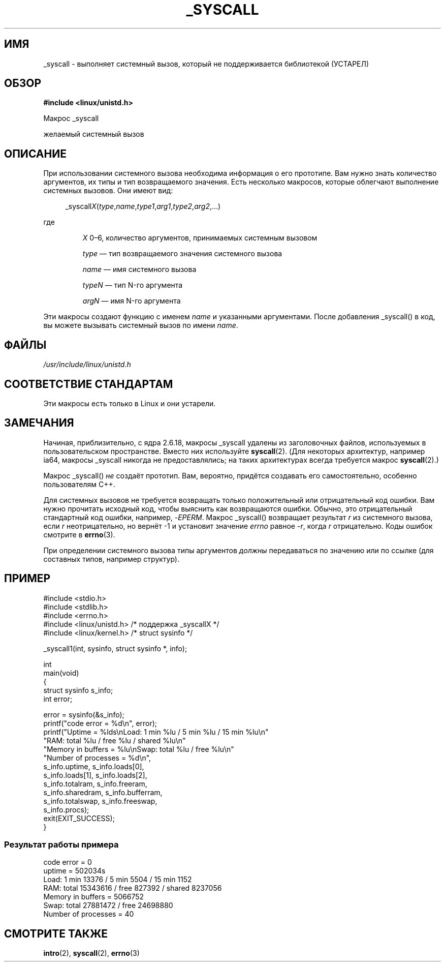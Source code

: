 .\" -*- mode: troff; coding: UTF-8 -*-
.\" Copyright (c) 1993 Michael Haardt (michael@moria.de),
.\"   Fri Apr  2 11:32:09 MET DST 1993
.\"
.\" %%%LICENSE_START(GPLv2+_DOC_FULL)
.\" This is free documentation; you can redistribute it and/or
.\" modify it under the terms of the GNU General Public License as
.\" published by the Free Software Foundation; either version 2 of
.\" the License, or (at your option) any later version.
.\"
.\" The GNU General Public License's references to "object code"
.\" and "executables" are to be interpreted as the output of any
.\" document formatting or typesetting system, including
.\" intermediate and printed output.
.\"
.\" This manual is distributed in the hope that it will be useful,
.\" but WITHOUT ANY WARRANTY; without even the implied warranty of
.\" MERCHANTABILITY or FITNESS FOR A PARTICULAR PURPOSE.  See the
.\" GNU General Public License for more details.
.\"
.\" You should have received a copy of the GNU General Public
.\" License along with this manual; if not, see
.\" <http://www.gnu.org/licenses/>.
.\" %%%LICENSE_END
.\"
.\" Tue Jul  6 12:42:46 MDT 1993 <dminer@nyx.cs.du.edu>
.\" Added "Calling Directly" and supporting paragraphs
.\"
.\" Modified Sat Jul 24 15:19:12 1993 by Rik Faith <faith@cs.unc.edu>
.\"
.\" Modified 21 Aug 1994 by Michael Chastain <mec@shell.portal.com>:
.\"   Added explanation of arg stacking when 6 or more args.
.\"
.\" Modified 10 June 1995 by Andries Brouwer <aeb@cwi.nl>
.\"
.\" 2007-10-23 mtk: created as a new page, by taking the content
.\" specific to the _syscall() macros from intro(2).
.\"
.\"*******************************************************************
.\"
.\" This file was generated with po4a. Translate the source file.
.\"
.\"*******************************************************************
.TH _SYSCALL 2 2019\-03\-06 Linux "Руководство программиста Linux"
.SH ИМЯ
_syscall \- выполняет системный вызов, который не поддерживается библиотекой
(УСТАРЕЛ)
.SH ОБЗОР
\fB#include <linux/unistd.h>\fP
.PP
Макрос _syscall
.PP
желаемый системный вызов
.SH ОПИСАНИЕ
При использовании системного вызова необходима информация о его
прототипе. Вам нужно знать количество аргументов, их типы и тип
возвращаемого значения. Есть несколько макросов, которые облегчают
выполнение системных вызовов. Они имеют вид:
.PP
.in +4n
.EX
_syscall\fIX\fP(\fItype\fP,\fIname\fP,\fItype1\fP,\fIarg1\fP,\fItype2\fP,\fIarg2\fP,…)
.EE
.in
.PP
где
.IP
\fIX\fP 0\(en6, количество аргументов, принимаемых системным вызовом
.IP
\fItype\fP \(em тип возвращаемого значения системного вызова
.IP
\fIname\fP \(em имя системного вызова
.IP
\fItypeN\fP \(em тип N\-го аргумента
.IP
\fIargN\fP \(em имя N\-го аргумента
.PP
Эти макросы создают функцию с именем \fIname\fP и указанными аргументами. После
добавления _syscall() в код, вы можете вызывать системный вызов по имени
\fIname\fP.
.SH ФАЙЛЫ
\fI/usr/include/linux/unistd.h\fP
.SH "СООТВЕТСТВИЕ СТАНДАРТАМ"
Эти макросы есть только в Linux и они устарели.
.SH ЗАМЕЧАНИЯ
Начиная, приблизительно, с ядра 2.6.18, макросы _syscall удалены из
заголовочных файлов, используемых в пользовательском пространстве. Вместо
них используйте \fBsyscall\fP(2). (Для некоторых архитектур, например ia64,
макросы _syscall никогда не предоставлялись; на таких архитектурах всегда
требуется макрос \fBsyscall\fP(2).)
.PP
Макрос _syscall() \fIне\fP создаёт прототип. Вам, вероятно, придётся создавать
его самостоятельно, особенно пользователям C++.
.PP
Для системных вызовов не требуется возвращать только положительный или
отрицательный код ошибки. Вам нужно прочитать исходный код, чтобы выяснить
как возвращаются ошибки. Обычно, это отрицательный стандартный код ошибки,
например, \-\fIEPERM\fP. Макрос _syscall() возвращает результат \fIr\fP из
системного вызова, если \fIr\fP неотрицательно, но вернёт \-1 и установит
значение \fIerrno\fP равное \-\fIr\fP, когда \fIr\fP отрицательно. Коды ошибок
смотрите в \fBerrno\fP(3).
.PP
.\" The preferred way to invoke system calls that glibc does not know
.\" about yet is via
.\" .BR syscall (2).
.\" However, this mechanism can be used only if using a libc
.\" (such as glibc) that supports
.\" .BR syscall (2),
.\" and if the
.\" .I <sys/syscall.h>
.\" header file contains the required SYS_foo definition.
.\" Otherwise, the use of a _syscall macro is required.
.\"
При определении системного вызова типы аргументов \fIдолжны\fP передаваться по
значению или по ссылке (для составных типов, например структур).
.SH ПРИМЕР
.EX
#include <stdio.h>
#include <stdlib.h>
#include <errno.h>
#include <linux/unistd.h>       /* поддержка _syscallX */
#include <linux/kernel.h>       /* struct sysinfo */

_syscall1(int, sysinfo, struct sysinfo *, info);

int
main(void)
{
    struct sysinfo s_info;
    int error;

    error = sysinfo(&s_info);
    printf("code error = %d\en", error);
    printf("Uptime = %lds\enLoad: 1 min %lu / 5 min %lu / 15 min %lu\en"
           "RAM: total %lu / free %lu / shared %lu\en"
           "Memory in buffers = %lu\enSwap: total %lu / free %lu\en"
           "Number of processes = %d\en",
           s_info.uptime, s_info.loads[0],
           s_info.loads[1], s_info.loads[2],
           s_info.totalram, s_info.freeram,
           s_info.sharedram, s_info.bufferram,
           s_info.totalswap, s_info.freeswap,
           s_info.procs);
    exit(EXIT_SUCCESS);
}
.EE
.SS "Результат работы примера"
.EX
code error = 0
uptime = 502034s
Load: 1 min 13376 / 5 min 5504 / 15 min 1152
RAM: total 15343616 / free 827392 / shared 8237056
Memory in buffers = 5066752
Swap: total 27881472 / free 24698880
Number of processes = 40
.EE
.SH "СМОТРИТЕ ТАКЖЕ"
\fBintro\fP(2), \fBsyscall\fP(2), \fBerrno\fP(3)
